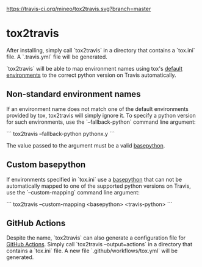 #+OPTIONS: toc:nil html-postamble:nil num:nil
[[https://travis-ci.org/mineo/tox2travis][https://travis-ci.org/mineo/tox2travis.svg?branch=master]]
[[https://github.com/mineo/tox2travis/actions][https://github.com/mineo/tox2travis/workflows/Python%20package/badge.svg]]

* tox2travis

After installing, simply call `tox2travis` in a directory that contains a
`tox.ini` file. A `.travis.yml` file will be generated.

`tox2travis` will be able to map environment names using tox's [[https://tox.readthedocs.io/en/latest/example/basic.html#a-simple-tox-ini-default-environments][default
environments]] to the correct python version on Travis automatically.

** Non-standard environment names

If an environment name does not match one of the default environments provided
by tox, tox2travis will simply ignore it. To specify a python version for such
environments, use the `--fallback-python` command line argument:

```
tox2travis --fallback-python pythonx.y
```

The value passed to the argument must be a valid [[https://tox.readthedocs.io/en/latest/config.html#conf-basepython][basepython]].

** Custom basepython

If environments specified in `tox.ini` use a [[https://tox.readthedocs.io/en/latest/config.html#conf-basepython][basepython]] that can not be
automatically mapped to one of the supported python versions on Travis, use the
`--custom-mapping` command line argument:

```
tox2travis --custom-mapping <basepython> <travis-python>
```

** GitHub Actions

Despite the name, `tox2travis` can also generate a configuration file for [[https://github.com/features/actions][GitHub
Actions]]. Simply call `tox2travis --output=actions` in a directory that contains
a `tox.ini` file. A new file `.github/workflows/tox.yml` will be generated.
